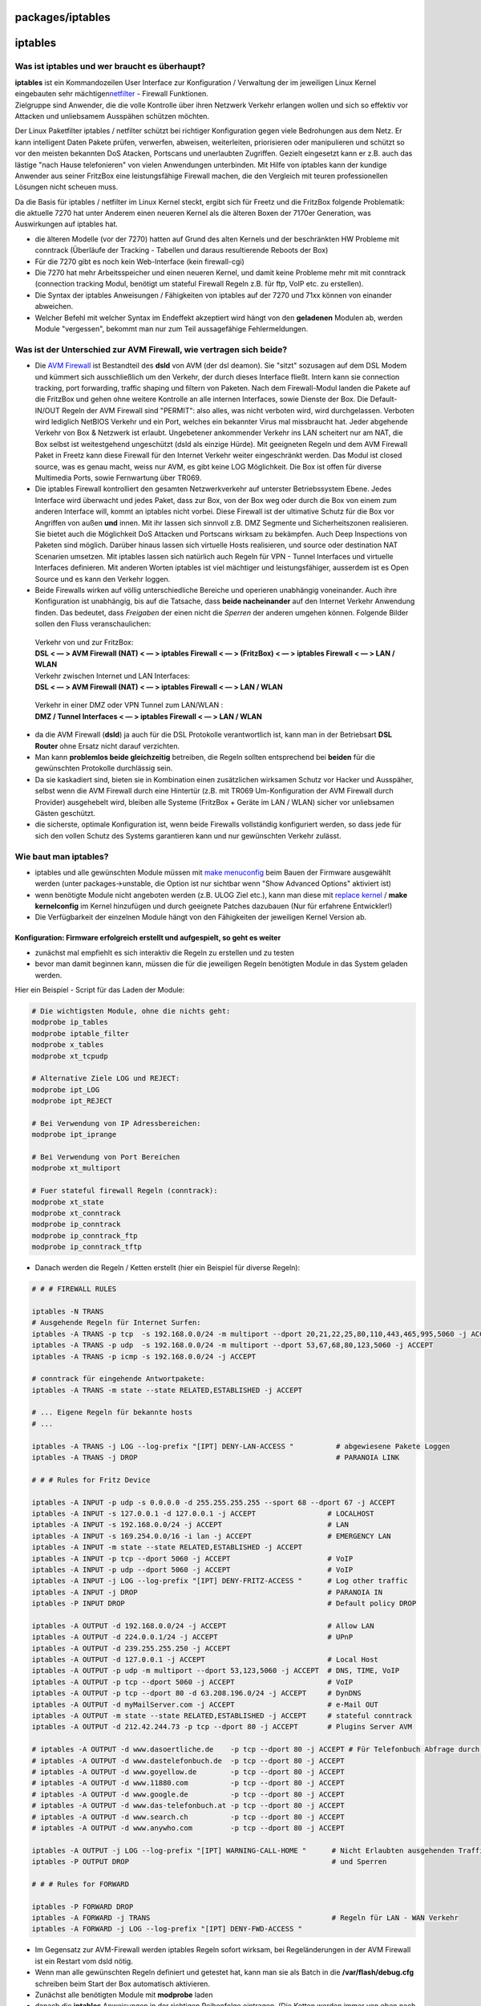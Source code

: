 packages/iptables
=================
iptables
========

.. _Wasistiptablesundwerbrauchtesüberhaupt:

Was ist iptables und wer braucht es überhaupt?
----------------------------------------------

| **iptables** ist ein Kommandozeilen User Interface zur Konfiguration /
  Verwaltung der im jeweiligen Linux Kernel eingebauten sehr mächtigen
  `​netfilter <http://de.wikipedia.org/wiki/Netfilter/iptables>`__ -
  Firewall Funktionen.

| Zielgruppe sind Anwender, die die volle Kontrolle über ihren Netzwerk
  Verkehr erlangen wollen und sich so effektiv vor Attacken und
  unliebsamem Ausspähen schützen möchten.

Der Linux Paketfilter iptables / netfilter schützt bei richtiger
Konfiguration gegen viele Bedrohungen aus dem Netz. Er kann intelligent
Daten Pakete prüfen, verwerfen, abweisen, weiterleiten, priorisieren
oder manipulieren und schützt so vor den meisten bekannten DoS Atacken,
Portscans und unerlaubten Zugriffen. Gezielt eingesetzt kann er z.B.
auch das lästige "nach Hause telefonieren" von vielen Anwendungen
unterbinden. Mit Hilfe von iptables kann der kundige Anwender aus seiner
FritzBox eine leistungsfähige Firewall machen, die den Vergleich mit
teuren professionellen Lösungen nicht scheuen muss.

Da die Basis für iptables / netfilter im Linux Kernel steckt, ergibt
sich für Freetz und die FritzBox folgende Problematik: die aktuelle 7270
hat unter Anderem einen neueren Kernel als die älteren Boxen der 7170er
Generation, was Auswirkungen auf iptables hat.

-  die älteren Modelle (vor der 7270) hatten auf Grund des alten Kernels
   und der beschränkten HW Probleme mit conntrack (Überläufe der
   Tracking - Tabellen und daraus resultierende Reboots der Box)
-  Für die 7270 gibt es noch kein Web-Interface (kein firewall-cgi)
-  Die 7270 hat mehr Arbeitsspeicher und einen neueren Kernel, und damit
   keine Probleme mehr mit mit conntrack (connection tracking Modul,
   benötigt um stateful Firewall Regeln z.B. für ftp, VoIP etc. zu
   erstellen).
-  Die Syntax der iptables Anweisungen / Fähigkeiten von iptables auf
   der 7270 und 71xx können von einander abweichen.
-  Welcher Befehl mit welcher Syntax im Endeffekt akzeptiert wird hängt
   von den **geladenen** Modulen ab, werden Module "vergessen", bekommt
   man nur zum Teil aussagefähige Fehlermeldungen.

.. _WasistderUnterschiedzurAVMFirewallwievertragensichbeide:

Was ist der Unterschied zur AVM Firewall, wie vertragen sich beide?
-------------------------------------------------------------------

-  Die `AVM Firewall <avm-firewall.html>`__ ist Bestandteil des **dsld**
   von AVM (der dsl deamon). Sie "sitzt" sozusagen auf dem DSL Modem und
   kümmert sich ausschließlich um den Verkehr, der durch dieses
   Interface fließt. Intern kann sie connection tracking, port
   forwarding, traffic shaping und filtern von Paketen. Nach dem
   Firewall-Modul landen die Pakete auf die FritzBox und gehen ohne
   weitere Kontrolle an alle internen Interfaces, sowie Dienste der Box.
   Die Default- IN/OUT Regeln der AVM Firewall sind "PERMIT": also
   alles, was nicht verboten wird, wird durchgelassen. Verboten wird
   lediglich NetBIOS Verkehr und ein Port, welches ein bekannter Virus
   mal missbraucht hat. Jeder abgehende Verkehr von Box & Netzwerk ist
   erlaubt. Ungebetener ankommender Verkehr ins LAN scheitert nur am
   NAT, die Box selbst ist weitestgehend ungeschützt (dsld als einzige
   Hürde). Mit geeigneten Regeln und dem AVM Firewall Paket in Freetz
   kann diese Firewall für den Internet Verkehr weiter eingeschränkt
   werden. Das Modul ist closed source, was es genau macht, weiss nur
   AVM, es gibt keine LOG Möglichkeit. Die Box ist offen für diverse
   Multimedia Ports, sowie Fernwartung über TR069.

-  Die iptables Firewall kontrolliert den gesamten Netzwerkverkehr auf
   unterster Betriebssystem Ebene. Jedes Interface wird überwacht und
   jedes Paket, dass zur Box, von der Box weg oder durch die Box von
   einem zum anderen Interface will, kommt an iptables nicht vorbei.
   Diese Firewall ist der ultimative Schutz für die Box vor Angriffen
   von außen **und** innen. Mit ihr lassen sich sinnvoll z.B. DMZ
   Segmente und Sicherheitszonen realisieren. Sie bietet auch die
   Möglichkeit DoS Attacken und Portscans wirksam zu bekämpfen. Auch
   Deep Inspections von Paketen sind möglich. Darüber hinaus lassen sich
   virtuelle Hosts realisieren, und source oder destination NAT
   Scenarien umsetzen. Mit iptables lassen sich natürlich auch Regeln
   für VPN - Tunnel Interfaces und virtuelle Interfaces definieren. Mit
   anderen Worten iptables ist viel mächtiger und leistungsfähiger,
   ausserdem ist es Open Source und es kann den Verkehr loggen.

-  Beide Firewalls wirken auf völlig unterschiedliche Bereiche und
   operieren unabhängig voneinander. Auch ihre Konfiguration ist
   unabhängig, bis auf die Tatsache, dass **beide nacheinander** auf den
   Internet Verkehr Anwendung finden. Das bedeutet, dass *Freigaben* der
   einen nicht die *Sperren* der anderen umgehen können. Folgende Bilder
   sollen den Fluss veranschaulichen:

..

      | Verkehr von und zur FritzBox:
      | **DSL < — > AVM Firewall (NAT) < — > iptables Firewall < — >
        (FritzBox) < — > iptables Firewall < — > LAN / WLAN**

      | Verkehr zwischen Internet und LAN Interfaces:
      | **DSL < — > AVM Firewall (NAT) < — > iptables Firewall < — > LAN
        / WLAN**

..

      | Verkehr in einer DMZ oder VPN Tunnel zum LAN/WLAN :
      | **DMZ / Tunnel Interfaces < — > iptables Firewall < — > LAN /
        WLAN**

-  da die AVM Firewall (**dsld**) ja auch für die DSL Protokolle
   verantwortlich ist, kann man in der Betriebsart **DSL Router** ohne
   Ersatz nicht darauf verzichten.
-  Man kann **problemlos beide gleichzeitig** betreiben, die Regeln
   sollten entsprechend bei **beiden** für die gewünschten Protokolle
   durchlässig sein.
-  Da sie kaskadiert sind, bieten sie in Kombination einen zusätzlichen
   wirksamen Schutz vor Hacker und Ausspäher, selbst wenn die AVM
   Firewall durch eine Hintertür (z.B. mit TR069 Um-Konfiguration der
   AVM Firewall durch Provider) ausgehebelt wird, bleiben alle Systeme
   (FritzBox + Geräte im LAN / WLAN) sicher vor unliebsamen Gästen
   geschützt.
-  die sicherste, optimale Konfiguration ist, wenn beide Firewalls
   vollständig konfiguriert werden, so dass jede für sich den vollen
   Schutz des Systems garantieren kann und nur gewünschten Verkehr
   zulässt.

.. _Wiebautmaniptables:

Wie baut man iptables?
----------------------

-  iptables und alle gewünschten Module müssen mit `make
   menuconfig <../help/howtos/common/install/menuconfig.html>`__ beim
   Bauen der Firmware ausgewählt werden (unter packages→unstable, die
   Option ist nur sichtbar wenn "Show Advanced Options" aktiviert ist)
-  wenn benötigte Module nicht angeboten werden (z.B. ULOG Ziel etc.),
   kann man diese mit `replace
   kernel <../help/howtos/development/make_kernel.html>`__ / **make
   kernelconfig** im Kernel hinzufügen und durch geeignete Patches
   dazubauen (Nur für erfahrene Entwickler!)
-  Die Verfügbarkeit der einzelnen Module hängt von den Fähigkeiten der
   jeweiligen Kernel Version ab.

.. _Konfiguration:Firmwareerfolgreicherstelltundaufgespieltsogehtesweiter:

Konfiguration: Firmware erfolgreich erstellt und aufgespielt, so geht es weiter
~~~~~~~~~~~~~~~~~~~~~~~~~~~~~~~~~~~~~~~~~~~~~~~~~~~~~~~~~~~~~~~~~~~~~~~~~~~~~~~

-  zunächst mal empfiehlt es sich interaktiv die Regeln zu erstellen und
   zu testen
-  bevor man damit beginnen kann, müssen die für die jeweiligen Regeln
   benötigten Module in das System geladen werden.

| Hier ein Beispiel - Script für das Laden der Module:

.. code:: wiki

   # Die wichtigsten Module, ohne die nichts geht:
   modprobe ip_tables
   modprobe iptable_filter
   modprobe x_tables
   modprobe xt_tcpudp

   # Alternative Ziele LOG und REJECT:
   modprobe ipt_LOG
   modprobe ipt_REJECT

   # Bei Verwendung von IP Adressbereichen:
   modprobe ipt_iprange

   # Bei Verwendung von Port Bereichen
   modprobe xt_multiport

   # Fuer stateful firewall Regeln (conntrack):
   modprobe xt_state
   modprobe xt_conntrack
   modprobe ip_conntrack
   modprobe ip_conntrack_ftp
   modprobe ip_conntrack_tftp

-  Danach werden die Regeln / Ketten erstellt (hier ein Beispiel für
   diverse Regeln):

.. code:: wiki

   # # # FIREWALL RULES

   iptables -N TRANS
   # Ausgehende Regeln für Internet Surfen:
   iptables -A TRANS -p tcp  -s 192.168.0.0/24 -m multiport --dport 20,21,22,25,80,110,443,465,995,5060 -j ACCEPT
   iptables -A TRANS -p udp  -s 192.168.0.0/24 -m multiport --dport 53,67,68,80,123,5060 -j ACCEPT
   iptables -A TRANS -p icmp -s 192.168.0.0/24 -j ACCEPT

   # conntrack für eingehende Antwortpakete:
   iptables -A TRANS -m state --state RELATED,ESTABLISHED -j ACCEPT

   # ... Eigene Regeln für bekannte hosts
   # ...

   iptables -A TRANS -j LOG --log-prefix "[IPT] DENY-LAN-ACCESS "          # abgewiesene Pakete Loggen
   iptables -A TRANS -j DROP                                               # PARANOIA LINK

   # # # Rules for Fritz Device

   iptables -A INPUT -p udp -s 0.0.0.0 -d 255.255.255.255 --sport 68 --dport 67 -j ACCEPT
   iptables -A INPUT -s 127.0.0.1 -d 127.0.0.1 -j ACCEPT                 # LOCALHOST
   iptables -A INPUT -s 192.168.0.0/24 -j ACCEPT                         # LAN
   iptables -A INPUT -s 169.254.0.0/16 -i lan -j ACCEPT                  # EMERGENCY LAN
   iptables -A INPUT -m state --state RELATED,ESTABLISHED -j ACCEPT
   iptables -A INPUT -p tcp --dport 5060 -j ACCEPT                       # VoIP
   iptables -A INPUT -p udp --dport 5060 -j ACCEPT                       # VoIP
   iptables -A INPUT -j LOG --log-prefix "[IPT] DENY-FRITZ-ACCESS "      # Log other traffic
   iptables -A INPUT -j DROP                                             # PARANOIA IN
   iptables -P INPUT DROP                                                # Default policy DROP

   iptables -A OUTPUT -d 192.168.0.0/24 -j ACCEPT                        # Allow LAN
   iptables -A OUTPUT -d 224.0.0.1/24 -j ACCEPT                          # UPnP
   iptables -A OUTPUT -d 239.255.255.250 -j ACCEPT
   iptables -A OUTPUT -d 127.0.0.1 -j ACCEPT                             # Local Host
   iptables -A OUTPUT -p udp -m multiport --dport 53,123,5060 -j ACCEPT  # DNS, TIME, VoIP
   iptables -A OUTPUT -p tcp --dport 5060 -j ACCEPT                      # VoIP
   iptables -A OUTPUT -p tcp --dport 80 -d 63.208.196.0/24 -j ACCEPT     # DynDNS
   iptables -A OUTPUT -d myMailServer.com -j ACCEPT                      # e-Mail OUT
   iptables -A OUTPUT -m state --state RELATED,ESTABLISHED -j ACCEPT     # stateful conntrack
   iptables -A OUTPUT -d 212.42.244.73 -p tcp --dport 80 -j ACCEPT       # Plugins Server AVM

   # iptables -A OUTPUT -d www.dasoertliche.de    -p tcp --dport 80 -j ACCEPT # Für Telefonbuch Abfrage durch die Box
   # iptables -A OUTPUT -d www.dastelefonbuch.de  -p tcp --dport 80 -j ACCEPT
   # iptables -A OUTPUT -d www.goyellow.de        -p tcp --dport 80 -j ACCEPT
   # iptables -A OUTPUT -d www.11880.com          -p tcp --dport 80 -j ACCEPT
   # iptables -A OUTPUT -d www.google.de          -p tcp --dport 80 -j ACCEPT
   # iptables -A OUTPUT -d www.das-telefonbuch.at -p tcp --dport 80 -j ACCEPT
   # iptables -A OUTPUT -d www.search.ch          -p tcp --dport 80 -j ACCEPT
   # iptables -A OUTPUT -d www.anywho.com         -p tcp --dport 80 -j ACCEPT

   iptables -A OUTPUT -j LOG --log-prefix "[IPT] WARNING-CALL-HOME "      # Nicht Erlaubten ausgehenden Traffic Loggen
   iptables -P OUTPUT DROP                                                # und Sperren

   # # # Rules for FORWARD

   iptables -P FORWARD DROP
   iptables -A FORWARD -j TRANS                                           # Regeln für LAN - WAN Verkehr
   iptables -A FORWARD -j LOG --log-prefix "[IPT] DENY-FWD-ACCESS "

-  Im Gegensatz zur AVM-Firewall werden iptables Regeln sofort wirksam,
   bei Regeländerungen in der AVM Firewall ist ein Restart vom dsld
   nötig.
-  Wenn man alle gewünschten Regeln definiert und getestet hat, kann man
   sie als Batch in die **/var/flash/debug.cfg** schreiben beim Start
   der Box automatisch aktivieren.
-  Zunächst alle benötigten Module mit **modprobe** laden
-  danach die **iptables** Anweisungen in der richtigen Reihenfolge
   eintragen. (Die Ketten werden immer von oben nach unten abgearbeitet!
   )
-  im Kernel Log / auf Konsole1 sieht man alle LOG Einträge der Pakete,
   die die entsprechenden LOG Anweisungen passieren.
-  Und
   `​hier <http://www.chiark.greenend.org.uk/~peterb/network/drop-vs-reject>`__
   noch ein lesenswerter Artikel, der sich mit den Vor- bzw. Nachteilen
   von REJECT bzw. DROP beschäftigt.

.. _AnmerkungzuKernelLogs:

Anmerkung zu Kernel Logs
~~~~~~~~~~~~~~~~~~~~~~~~

AVM hat Änderungen im System eingebaut, die das Protokollieren von
Kernel Meldungen im Syslog verhindern. Um die LOG Einträge im Syslog zu
schreiben kann man mit :

   **echo STD_PRINTK > /dev/debug**

den AVM_PRINTK (und damit DECT) temporär abschalten. Mit der Anweisung:

   **echo AVM_PRINTK > /dev/debug**

wird der ursprüngliche Zustand wiederhergestellt und DECT funktioniert
wieder; die LOG Einträge werden wieder nur noch auf Konsole1 ausgegeben.

You can also try a patch from `this ticket </ticket/254>`__, but first
read the comments carefully.

.. _WasistderUnterschiedvonINPUTOUTPUTundFORWARD:

Was ist der Unterschied von INPUT, OUTPUT und FORWARD
~~~~~~~~~~~~~~~~~~~~~~~~~~~~~~~~~~~~~~~~~~~~~~~~~~~~~

-  INPUT Kette filtert nur den eingehenden Verkehr zum localhost
   (FritzBox), damit werden Dienste die die FritzBox bereitstellt
   freigeschaltet.
-  OUTPUT Kette filtert nur den Verkehr, der von der FritzBox
   (localhost) in andere Netze geht, also Dienste, die die FritzBox
   benötigt.
-  FORWARD Kette filtert den Verkehr zwischen den Interfaces, also z.B.
   Internet < — > LAN / WLAN, also Dienste, die die Box "durchschleust".
-  conntrack Regeln dienen dem Daten-Rückfluss und sind deshalb immer im
   komplementären Zweig der Regel angesiedelt für INPUT Regel im OUTPUT
   Zweig etc.)

.. _HinweisezumCodeBeispiel:

Hinweise zum Code Beispiel
~~~~~~~~~~~~~~~~~~~~~~~~~~

-  Die erste / oberste Regel der INPUT / OUTPUT Ketten sollte immer ein
   ausreichendes ACCEPT für den Admin Zugang beinhalten, damit man sich
   nicht aus Versehen selbst aussperrt.
-  Die default Policy sollte erst dann auf DENY gestellt werden, wenn
   man alles erfolgreich getestet hat, man kann auch darauf verzichten
   wenn man als letzte Regel der jeweiligen Kette eine DENY oder REJECT
   Regel für alle Pakete formuliert.
-  im Beispiel wurde auch eine eigene Kette TRANS definiert und im
   FORWARD Zweig eingehängt, um die Fähigkeiten zu demonstrieren.
-  Das Beispiel beinhaltet keine Regeln für VoIP / Portforwarding etc.
   Es ist ein auf der 7270 getesteter minimaler Satz für die
   Basis-Internet Funktionalität und kann natürlich beliebig erweitert
   werden.
-  Es sind keine NAT Regeln enthalten, da der **dsld** (AVM-Firewall &
   DSL Interface) im System belassen wurde und diese Aufgabe bestens
   vorher erfüllt.
-  Es wurden nur die Module beschrieben / geladen, die für das Beispiel
   relevant sind, bei Bedarf können weitere Module per *modprobe*
   geladen werden.
-  Das Beispiel ist sehr restriktiv, was den Verkehr der FritzBox ins
   Internet betrifft; es verbietet alles, was nicht explizit per Regel
   erlaubt wird.
-  Das Beispiel zeigt einen sehr kleinen Teil der Fähigkeiten von
   iptables, wer mehr will findet im `​Linux-Kompendium: Linux-Firewall
   mit
   IP-Tables <http://de.wikibooks.org/wiki/Linux-Kompendium:_Linux-Firewall_mit_IP-Tables>`__
   jede Menge nützliches Wissen vermittelt.

.. _WeiterführendeLinks:

Weiterführende Links
--------------------

-  `iptables-cgi <iptables-cgi.html>`__ - Eine Weboberfläche für
   iptables (freetz paket)
-  `NHIPT - iptables CGI <nhipt.html>`__ - Weboberfläche für iptables
   (unterstützt IPv4 & IPv6; Als freetz Paket oder direkt von USB
   nutzbar)
-  `cpmaccfg <../help/howtos/security/switch_config.html>`__ - Trennen
   der LAN Interface Bridge und Konfiguration einer DMZ
-  `OpenVPN <openvpn.html>`__ - VPN Tunnel mit der FritzBox
-  `AVM Firewall <avm-firewall.html>`__ - Der kleine Bruder von iptables
-  `Freetz als interner Router mit
   Firewall <../help/howtos/security/router_and_firewall.html>`__
-  `WLAN und LAN trennen mit
   iptables <../help/howtos/security/split_wlan_lan.html>`__
-  Die Suchfunktion im `​Freetz -
   Forum <http://www.ip-phone-forum.de/forumdisplay.php?f=525>`__ bietet
   auch weitere Hilfe zu speziellen Fragen

— cando

.. _ÄltereBeiträgebetreffenFritzBoxenvorder72xxSerie:

Ältere Beiträge (betreffen FritzBoxen vor der 72xx Serie)
=========================================================

Damit man **iptables** verwenden kann, müssen die entsprechenden
Kernel-Module in Freetz einkompiliert sein. Bei der Auswahl der Module
aus der Unzahl der Möglichkeiten kann hilfreich sein, firewall-cgi? zu
aktivieren, auch wenn es dann nicht benutzt wird. Die wichtigsten
iptables-Module werden dann automatisch einkompiliert.

.. code:: wiki

   host# scp ../ds-0.2.5/kernel/root/usr/lib/iptables/libipt_limit.so root@fritz:/mod/lib
   fritz# iptables -m limit -h
   host# scp
   ../ds-0.2.5/kernel/modules-4mb/lib/modules/2.4.17_mvl21-malta-mips_fp_le/kernel/net/ipv4/netfilter/iptable_nat.o root@fritz:/mod/lib
   fritz# insmod insmod  /mod/lib/iptable_nat.o

Siehe auch Howto: `WLAN und LAN trennen mit
iptables <../help/howtos/security/split_wlan_lan.html>`__

.. _KnownBugFritzBoxvor7270:

Known Bug (FritzBox vor 7270)
-----------------------------

|Warning| Nach Laden des Conntack-Moduls weist der Kernel immer wieder
Pakete mit ``...ip_conntrack_tcp: INVALID: invalid TCP flag combinat``
o.ä. ab. Das ist ja gut so. Aber warum kommen die nicht an den
iptables-Chains vorbei? Das scheint vorher zu passieren.

danisahne schreibt dazu:

   Das ist schon mehreren aufgefallen. Ich habe keine Ahnung (hab mich
   noch nicht genauer damit beschäftigt, warum diese Pakete als INVALID
   erkannt werden. Tatsache ist, dass deswegen das forewall-cgi Paket
   nicht zusammen mit der Telefonie funktioniert. Ist quasi noch ein
   offener Bug.

..

   UPDATE: Das Problem sollte ab Version 0.2.7 gelöst sein.
   Verbindungen, die vor dem Laden des iptables conntrack Moduls
   aufgebaut wurden, werden dann als INVALID erkannt. Der Workaround in
   0.2.7 läd diese Module im Skript modload, falls sie mitinstalliert
   wurden. — danisahne

|Warning| ds26: Die Module werden nicht automatisch geladen. Mit geladenem
ip_conntrack stürzt meine Box nach ca. 3h ab. Ich hab den dsld im
Verdacht. Aber hier müsste mal jemand weiterforschen… — olistudent

|Warning| Ich habe festgestellt, dass es sich erheblich bessert, wenn man
folgendes macht:

.. code:: wiki

   # 32MB RAM
   CONNTRACK_MAX=2048
   # CONNTRACK_MAX/8
   CONNTRACK_HASH=256

   modprobe ip_tables
   modprobe ip_conntrack hashsize=$CONNTRACK_HASH
   modprobe ipt_state
   modprobe iptable_filter
   modprobe iptable_nat
   echo $CONNTRACK_MAX > /proc/sys/net/ipv4/netfilter/ip_conntrack_max

Hier führten diese Einstellungen zu Uptimes von ~ 2 Tagen statt
mindestens 5x Reboot am Tag (W900V) (`Ticket 260 </ticket/260>`__)

   — crissi

-  Tags
-  `firewall </tags/firewall>`__
-  `network </tags/network>`__
-  `packages <../packages.html>`__
-  `routing </tags/routing>`__
-  `security </tags/security>`__
-  `überarbeiten </tags/%C3%BCberarbeiten>`__

.. |Warning| image:: ../../chrome/wikiextras-icons-16/exclamation.png

